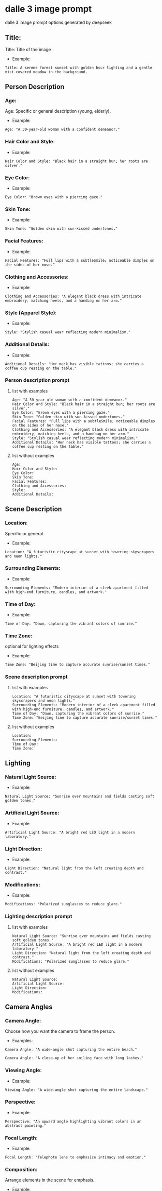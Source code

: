 #+STARTUP: content
* dalle 3 image prompt

dalle 3 image prompt options generated by deepseek

** Title:

Title: Title of the image

- Example:

#+begin_example
Title: A serene forest sunset with golden hour lighting and a gentle mist-covered meadow in the background.
#+end_example

** Person Description
*** Age:

Age: Specific or general description (young, elderly).

- Example:

#+begin_example
Age: "A 30-year-old woman with a confident demeanor."
#+end_example

*** Hair Color and Style:

- Example: 

#+begin_example
Hair Color and Style: "Black hair in a straight bun; her roots are silver."
#+end_example

*** Eye Color:

- Example:

#+begin_example
Eye Color: "Brown eyes with a piercing gaze."
#+end_example

*** Skin Tone:

- Example: 

#+begin_example
Skin Tone: "Golden skin with sun-kissed undertones."
#+end_example

*** Facial Features:

- Example: 

#+begin_example
Facial Features: "Full lips with a subtleSmile; noticeable dimples on the sides of her nose."
#+end_example

*** Clothing and Accessories:

- Example: 

#+begin_example
Clothing and Accessories: "A elegant black dress with intricate embroidery, matching heels, and a handbag on her arm."
#+end_example

*** Style (Apparel Style):

- Example: 

#+begin_example
Style: "Stylish casual wear reflecting modern minimalism."
#+end_example

*** Additional Details:

- Example: 

#+begin_example
Additional Details: "Her neck has visible tattoos; she carries a coffee cup resting on the table."
#+end_example

*** Person description prompt
**** list with examples

#+begin_example
Age: "A 30-year-old woman with a confident demeanor."
Hair Color and Style: "Black hair in a straight bun; her roots are silver."
Eye Color: "Brown eyes with a piercing gaze."
Skin Tone: "Golden skin with sun-kissed undertones."
Facial Features: "Full lips with a subtleSmile; noticeable dimples on the sides of her nose."
Clothing and Accessories: "A elegant black dress with intricate embroidery, matching heels, and a handbag on her arm."
Style: "Stylish casual wear reflecting modern minimalism."
Additional Details: "Her neck has visible tattoos; she carries a coffee cup resting on the table."
#+end_example

**** list without examples

#+begin_example
Age:
Hair Color and Style:
Eye Color:
Skin Tone:
Facial Features:
Clothing and Accessories:
Style:
Additional Details:
#+end_example

** Scene Description
*** Location: 

Specific or general.

- Example:

#+begin_example
Location: "A futuristic cityscape at sunset with towering skyscrapers and neon lights."
#+end_example

*** Surrounding Elements:

- Example: 

#+begin_example
Surrounding Elements: "Modern interior of a sleek apartment filled with high-end furniture, candles, and artwork."
#+end_example

*** Time of Day:

-  Example: 

#+begin_example
Time of Day: "Dawn, capturing the vibrant colors of sunrise."
#+end_example 

*** Time Zone:

optional for lighting effects

- Example: 

#+begin_example
Time Zone: "Beijing time to capture accurate sunrise/sunset times."
#+end_example

*** Scene description prompt
**** list with examples

#+begin_example
Location: "A futuristic cityscape at sunset with towering skyscrapers and neon lights."
Surrounding Elements: "Modern interior of a sleek apartment filled with high-end furniture, candles, and artwork."
Time of Day: "Dawn, capturing the vibrant colors of sunrise."
Time Zone: "Beijing time to capture accurate sunrise/sunset times."
#+end_example

**** list without examples

#+begin_example
Location:
Surrounding Elements:
Time of Day:
Time Zone:
#+end_example

** Lighting
*** Natural Light Source:

- Example: 

#+begin_example
Natural Light Source: "Sunrise over mountains and fields casting soft golden tones."
#+end_example

*** Artificial Light Source:

- Example: 

#+begin_example
Artificial Light Source: "A bright red LED light in a modern laboratory."
#+end_example

*** Light Direction:

- Example: 

#+begin_example
Light Direction: "Natural light from the left creating depth and contrast."
#+end_example

*** Modifications:

- Example: 

#+begin_example
Modifications: "Polarized sunglasses to reduce glare."
#+end_example

*** Lighting description prompt
**** list with examples

#+begin_example
Natural Light Source: "Sunrise over mountains and fields casting soft golden tones."
Artificial Light Source: "A bright red LED light in a modern laboratory."
Light Direction: "Natural light from the left creating depth and contrast."
Modifications: "Polarized sunglasses to reduce glare."
#+end_example

**** list without examples

#+begin_example
Natural Light Source:
Artificial Light Source:
Light Direction:
Modifications:
#+end_example

** Camera Angles
*** Camera Angle:

Choose how you want the camera to frame the person.

- Examples:

#+begin_example
Camera Angle: "A wide-angle shot capturing the entire beach."
#+end_example

#+begin_example
Camera Angle: "A close-up of her smiling face with long lashes."
#+end_example

*** Viewing Angle:

- Example: 

#+begin_example
Viewing Angle: "A wide-angle shot capturing the entire landscape."
#+end_example

*** Perspective:

- Example: 

#+begin_example
Perspective: "An upward angle highlighting vibrant colors in an abstract painting."
#+end_example

*** Focal Length:

- Example: 

#+begin_example
Focal Length: "Telephoto lens to emphasize intimacy and emotion."
#+end_example

*** Composition:

Arrange elements in the scene for emphasis.

- Example:

#+begin_example
Composition: "A bird's-eye view of a bustling cityscape with skyscrapers glowing under neon lights."
#+end_example

*** Camera angles prompt
**** list with examples

#+begin_example
Camera Angle: "A wide-angle shot capturing the entire beach."
Viewing Angle: "A wide-angle shot capturing the entire landscape."
Perspective: "An upward angle highlighting vibrant colors in an abstract painting."
Focal Length: "Telephoto lens to emphasize intimacy and emotion."
Composition: "A bird's-eye view of a bustling cityscape with skyscrapers glowing under neon lights."
#+end_example

**** list without examples

#+begin_example
Camera Angle:
Viewing Angle:
Perspective:
Focal Length:
Composition:
#+end_example

** Time-Related Details
*** Time of Day:

Specific time (e.g., "midnight," "noon").

- Example: 

#+begin_example
Time of Day: "The first light of dawn, capturing the soft glow of a forest."
#+end_example

*** Seasonal Phases:

- Example: 

#+begin_example
Seasonal Phases: "A beautiful sunset in autumn with golden and deep-red hues."
#+end_example

*** Day/Night Cycle:

- Example: 

#+begin_example
Day/Night Cycle: "A transition from day to night with subtle cloud contrasts."
#+end_example

*** Time Zone:

Optionally specify time zones if they affect sunrise/sunset times.

- Example: 

#+begin_example
Time Zone: "Beijing time to get accurate lighting and shadows for a morning scene."
#+end_example

*** Time zone prompt
**** list with examples

#+begin_example
Time of Day: "The first light of dawn, capturing the soft glow of a forest."
Seasonal Phases: "A beautiful sunset in autumn with golden and deep-red hues."
Day/Night Cycle: "A transition from day to night with subtle cloud contrasts."
Time Zone: "Beijing time to get accurate lighting and shadows for a morning scene."
#+end_example

**** list without examples

#+begin_example
Time of Day:
Seasonal Phases:
Day/Night Cycle:
Time Zone:
#+end_example

** Style and Context
*** Style:

Specific art style requested (e.g., realistic, hyper-realistic).

- Example: 

#+begin_example
Style: "Realistic Hyper-Photorealistic Style."
#+end_example

*** Context:

- Example:

#+begin_example
Context: "A serene garden in the mountains at midday, filled with blooming flowers and birds flying overhead."
#+end_example

** Additional Artistic Touches
- *Reflections*: Including surfaces like water or glass.
  - Example: "Silently watching reflections on a calm lake."
- *Depth of Field*:
  - Example: "Out of focus bokeh effect blurring the background slightly."
- *Shadows*:
  - Example: "Strong shadows created by heavy cloud cover."
- *Highlighting Details*:
  - Example: "Fine details of a rare butterfly species."

---

** Pose and Movement
- *Posture*: Sitting, standing, leaning.
  - Example: "A serene pose in the middle of a lush forest."
- *Facing Direction*:
  - Example: "Facing towards a distant mountain range."
- *Movement*: Standing still or in motion (e.g., walking away from a viewpoint).

---

** Cultural and Historical References
- *Cultural Theme*: Specific to cultural elements.
  - Example: "A traditional Japanese tea house during cherry blossom season."

---

** Accessories
- *Jewelry*:
  - Example: "A delicate silver necklace with a blue sapphire gemstone."
- *Hats and Headwear*:
  - Example: "An elegant fedora resting on her head in a cozy living room."
- *Other Accessories*: Watch, bracelet, bag.

---

** Reflections and Symmetry
- *Reflection Style*: Including mirrors or water.
  - Example: "A calm lake reflecting the symmetrical mountains."

---

** Lighting Modifiers
- *Color Temperature*: Achieving specific lighting effects.
  - Example: "Candlelight creating a warm, cozy ambiance."
- *Fog Effect*:
  - Example: "Indoor lighting with fog to create a mysterious and eerie atmosphere."

---

** Advanced Artistic Styles
- *Hyper-Photorealistic*: For super detailed realism.
- *2D Realism*: Achieving photorealism without full 3D animation.

---

** Background Elements
- *Setting*: Specific background settings (e.g., forest, cityscape).
  - Example: "A serene mountain valley with snow-capped peaks."
- *Background Objects*:
  - Example: "An armchair on a rustic wooden bench in an open field."

---

** Weather Conditions
- *Day/Night*: Specific weather at certain times.
  - Example: "Cloudy morning with mist and low-hanging fog."
- *Precipitation*:
  - Example: "Rain showers creating dark, gloomy tones."

* options

#+begin_example
Title: 
   - Title of the image

Size:  
   - Choose from predefined sizes (e.g., 512x512, 768x1024) or custom dimensions.

Style:
   - Realistic, oil-palette, pencil-sketch, cartoon, anime, abstract, hyper-realistic, 3D-rendered, etc.

Mood:  
   - Serene, vibrant, mysterious, dark, light-hearted, chaotic, calm, etc.

Atmospheric Effects:  
   - Glowing stars, mist-covered landscape, smoke-filled sky, halide effects, etc.

Weather Conditions:  
   - Rainy sky, stormy weather, sunny day, snowy landscape, foggy terrain, etc.

Dynamic Elements:  
   - Movement in the background (e.g., flowing water), animals in motion, birds flying, etc.

Artistic Style Details:  
   - Oil-palette effect, pencil sketch with shading, cartoon-style with outlines only, etc.

Color Palette:  
   - Neutral colors, warm tones, cool tones, vibrant hues, monochrome, etc.

Lighting:  
   - Sunrise, sunset, moonlight, starry night, halide light, etc.

Depth of Field:  
    - Blur effect for distant elements (e.g., mountains in the distance).

Perspective:  
    - Wide-angle view, close-up, bird's-eye view, ground-level shot.

Composition Techniques:  
    - Rule of thirds, symmetrical layout, asymmetrical balance, leading lines, etc.

Texture:  
    - Smooth, rough, bumpy, metallic, glass-like, stone, etc.

Specific Objects or Subjects:  
    - Include specific elements like trees, mountains, forests, animals, buildings, vehicles, etc.

Context:
    - A tranquil forest with a sun setting over a meadow.

Including elements:
    - A towering oak tree, a small stream winding through the terrain, golden hour lighting, mist-covered mountains in the distance.

Additional Notes:
    - Soft warm colors, peaceful atmosphere.

Age:
    - To specify if the person is young or mature.

Hair Color:
    - Different colors like black, brown, blonde, etc.

Eye Color:
    - Common colors such as blue, brown, green, etc.

Skin Tone:
    - Lighter or darker skin tones.

Face Shape:
    - Whether it's oval, diamond, heart-shaped, etc.

Facial Features:
    - Specific features like dimples, scars, glasses.

Clothes and Accessories:
    - Types of clothing and accessories.

Style:
    - Formal, casual, vintage, modern.

Camera Angles:
    - Wide-angle, close-up, bird’s-eye view.

Lighting:
    - Soft lighting, harsh shadows, natural sunlight.

Setting Details:
    - Specific locations like beach, mountain, cityscape.

Additional Context:
    - Time of day (daylight, evening), time zone to affect timezone details.
#+end_example

